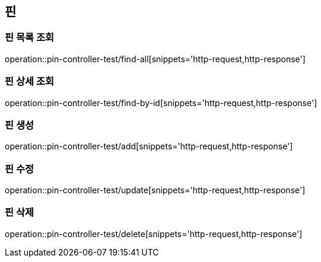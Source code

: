 == 핀

=== 핀 목록 조회

operation::pin-controller-test/find-all[snippets='http-request,http-response']

=== 핀 상세 조회

operation::pin-controller-test/find-by-id[snippets='http-request,http-response']

=== 핀 생성

operation::pin-controller-test/add[snippets='http-request,http-response']

=== 핀 수정

operation::pin-controller-test/update[snippets='http-request,http-response']

=== 핀 삭제

operation::pin-controller-test/delete[snippets='http-request,http-response']
